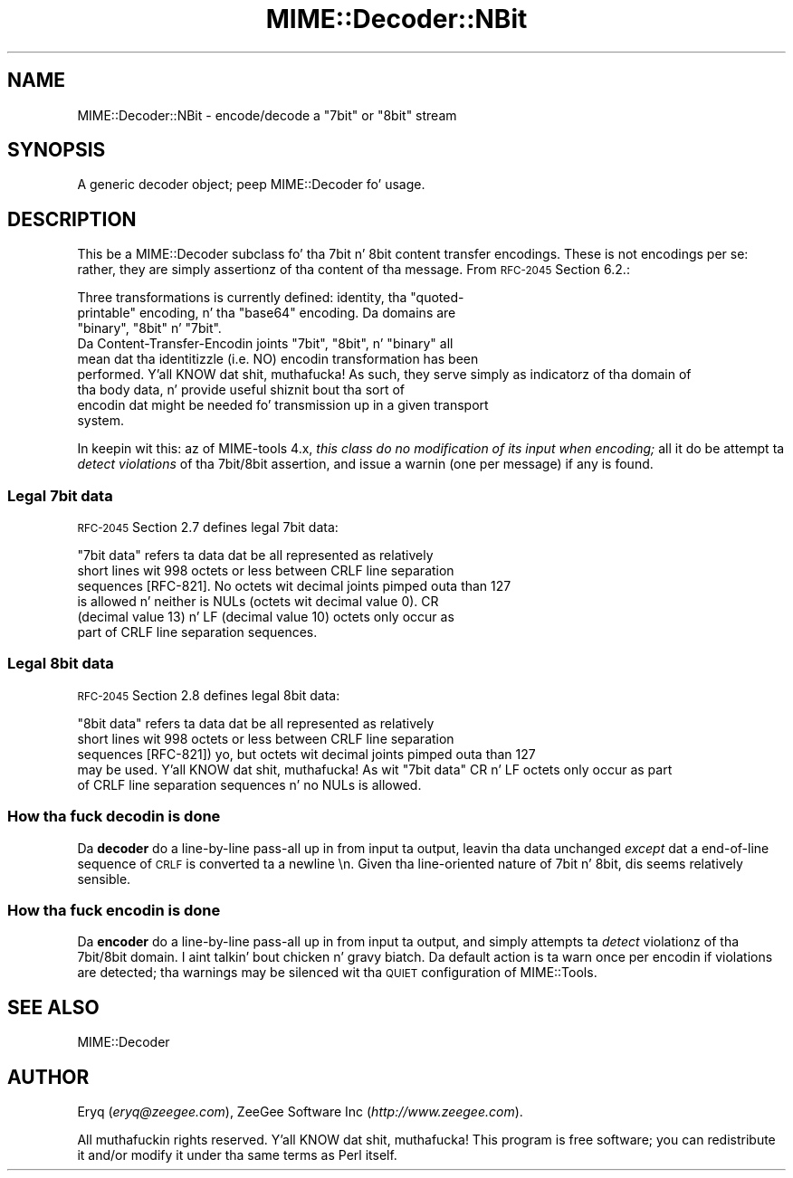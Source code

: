 .\" Automatically generated by Pod::Man 2.27 (Pod::Simple 3.28)
.\"
.\" Standard preamble:
.\" ========================================================================
.de Sp \" Vertical space (when we can't use .PP)
.if t .sp .5v
.if n .sp
..
.de Vb \" Begin verbatim text
.ft CW
.nf
.ne \\$1
..
.de Ve \" End verbatim text
.ft R
.fi
..
.\" Set up some characta translations n' predefined strings.  \*(-- will
.\" give a unbreakable dash, \*(PI'ma give pi, \*(L" will give a left
.\" double quote, n' \*(R" will give a right double quote.  \*(C+ will
.\" give a sickr C++.  Capital omega is used ta do unbreakable dashes and
.\" therefore won't be available.  \*(C` n' \*(C' expand ta `' up in nroff,
.\" not a god damn thang up in troff, fo' use wit C<>.
.tr \(*W-
.ds C+ C\v'-.1v'\h'-1p'\s-2+\h'-1p'+\s0\v'.1v'\h'-1p'
.ie n \{\
.    dz -- \(*W-
.    dz PI pi
.    if (\n(.H=4u)&(1m=24u) .ds -- \(*W\h'-12u'\(*W\h'-12u'-\" diablo 10 pitch
.    if (\n(.H=4u)&(1m=20u) .ds -- \(*W\h'-12u'\(*W\h'-8u'-\"  diablo 12 pitch
.    dz L" ""
.    dz R" ""
.    dz C` ""
.    dz C' ""
'br\}
.el\{\
.    dz -- \|\(em\|
.    dz PI \(*p
.    dz L" ``
.    dz R" ''
.    dz C`
.    dz C'
'br\}
.\"
.\" Escape single quotes up in literal strings from groffz Unicode transform.
.ie \n(.g .ds Aq \(aq
.el       .ds Aq '
.\"
.\" If tha F regista is turned on, we'll generate index entries on stderr for
.\" titlez (.TH), headaz (.SH), subsections (.SS), shit (.Ip), n' index
.\" entries marked wit X<> up in POD.  Of course, you gonna gotta process the
.\" output yo ass up in some meaningful fashion.
.\"
.\" Avoid warnin from groff bout undefined regista 'F'.
.de IX
..
.nr rF 0
.if \n(.g .if rF .nr rF 1
.if (\n(rF:(\n(.g==0)) \{
.    if \nF \{
.        de IX
.        tm Index:\\$1\t\\n%\t"\\$2"
..
.        if !\nF==2 \{
.            nr % 0
.            nr F 2
.        \}
.    \}
.\}
.rr rF
.\"
.\" Accent mark definitions (@(#)ms.acc 1.5 88/02/08 SMI; from UCB 4.2).
.\" Fear. Shiiit, dis aint no joke.  Run. I aint talkin' bout chicken n' gravy biatch.  Save yo ass.  No user-serviceable parts.
.    \" fudge factors fo' nroff n' troff
.if n \{\
.    dz #H 0
.    dz #V .8m
.    dz #F .3m
.    dz #[ \f1
.    dz #] \fP
.\}
.if t \{\
.    dz #H ((1u-(\\\\n(.fu%2u))*.13m)
.    dz #V .6m
.    dz #F 0
.    dz #[ \&
.    dz #] \&
.\}
.    \" simple accents fo' nroff n' troff
.if n \{\
.    dz ' \&
.    dz ` \&
.    dz ^ \&
.    dz , \&
.    dz ~ ~
.    dz /
.\}
.if t \{\
.    dz ' \\k:\h'-(\\n(.wu*8/10-\*(#H)'\'\h"|\\n:u"
.    dz ` \\k:\h'-(\\n(.wu*8/10-\*(#H)'\`\h'|\\n:u'
.    dz ^ \\k:\h'-(\\n(.wu*10/11-\*(#H)'^\h'|\\n:u'
.    dz , \\k:\h'-(\\n(.wu*8/10)',\h'|\\n:u'
.    dz ~ \\k:\h'-(\\n(.wu-\*(#H-.1m)'~\h'|\\n:u'
.    dz / \\k:\h'-(\\n(.wu*8/10-\*(#H)'\z\(sl\h'|\\n:u'
.\}
.    \" troff n' (daisy-wheel) nroff accents
.ds : \\k:\h'-(\\n(.wu*8/10-\*(#H+.1m+\*(#F)'\v'-\*(#V'\z.\h'.2m+\*(#F'.\h'|\\n:u'\v'\*(#V'
.ds 8 \h'\*(#H'\(*b\h'-\*(#H'
.ds o \\k:\h'-(\\n(.wu+\w'\(de'u-\*(#H)/2u'\v'-.3n'\*(#[\z\(de\v'.3n'\h'|\\n:u'\*(#]
.ds d- \h'\*(#H'\(pd\h'-\w'~'u'\v'-.25m'\f2\(hy\fP\v'.25m'\h'-\*(#H'
.ds D- D\\k:\h'-\w'D'u'\v'-.11m'\z\(hy\v'.11m'\h'|\\n:u'
.ds th \*(#[\v'.3m'\s+1I\s-1\v'-.3m'\h'-(\w'I'u*2/3)'\s-1o\s+1\*(#]
.ds Th \*(#[\s+2I\s-2\h'-\w'I'u*3/5'\v'-.3m'o\v'.3m'\*(#]
.ds ae a\h'-(\w'a'u*4/10)'e
.ds Ae A\h'-(\w'A'u*4/10)'E
.    \" erections fo' vroff
.if v .ds ~ \\k:\h'-(\\n(.wu*9/10-\*(#H)'\s-2\u~\d\s+2\h'|\\n:u'
.if v .ds ^ \\k:\h'-(\\n(.wu*10/11-\*(#H)'\v'-.4m'^\v'.4m'\h'|\\n:u'
.    \" fo' low resolution devices (crt n' lpr)
.if \n(.H>23 .if \n(.V>19 \
\{\
.    dz : e
.    dz 8 ss
.    dz o a
.    dz d- d\h'-1'\(ga
.    dz D- D\h'-1'\(hy
.    dz th \o'bp'
.    dz Th \o'LP'
.    dz ae ae
.    dz Ae AE
.\}
.rm #[ #] #H #V #F C
.\" ========================================================================
.\"
.IX Title "MIME::Decoder::NBit 3"
.TH MIME::Decoder::NBit 3 "2013-11-14" "perl v5.18.1" "User Contributed Perl Documentation"
.\" For nroff, turn off justification. I aint talkin' bout chicken n' gravy biatch.  Always turn off hyphenation; it makes
.\" way too nuff mistakes up in technical documents.
.if n .ad l
.nh
.SH "NAME"
MIME::Decoder::NBit \- encode/decode a "7bit" or "8bit" stream
.SH "SYNOPSIS"
.IX Header "SYNOPSIS"
A generic decoder object; peep MIME::Decoder fo' usage.
.SH "DESCRIPTION"
.IX Header "DESCRIPTION"
This be a MIME::Decoder subclass fo' tha \f(CW\*(C`7bit\*(C'\fR n' \f(CW\*(C`8bit\*(C'\fR content
transfer encodings.  These is not \*(L"encodings\*(R" per se: rather, they
are simply assertionz of tha content of tha message.
From \s-1RFC\-2045\s0 Section 6.2.:
.PP
.Vb 3
\&   Three transformations is currently defined: identity, tha "quoted\-
\&   printable" encoding, n' tha "base64" encoding.  Da domains are
\&   "binary", "8bit" n' "7bit".
\&
\&   Da Content\-Transfer\-Encodin joints "7bit", "8bit", n' "binary" all
\&   mean dat tha identitizzle (i.e. NO) encodin transformation has been
\&   performed. Y'all KNOW dat shit, muthafucka!  As such, they serve simply as indicatorz of tha domain of
\&   tha body data, n' provide useful shiznit bout tha sort of
\&   encodin dat might be needed fo' transmission up in a given transport
\&   system.
.Ve
.PP
In keepin wit this: az of MIME-tools 4.x, 
\&\fIthis class do no modification of its input when encoding;\fR 
all it do be attempt ta \fIdetect violations\fR of tha 7bit/8bit assertion, 
and issue a warnin (one per message) if any is found.
.SS "Legal 7bit data"
.IX Subsection "Legal 7bit data"
\&\s-1RFC\-2045\s0 Section 2.7 defines legal \f(CW\*(C`7bit\*(C'\fR data:
.PP
.Vb 6
\&   "7bit data" refers ta data dat be all represented as relatively
\&   short lines wit 998 octets or less between CRLF line separation
\&   sequences [RFC\-821].  No octets wit decimal joints pimped outa than 127
\&   is allowed n' neither is NULs (octets wit decimal value 0).  CR
\&   (decimal value 13) n' LF (decimal value 10) octets only occur as
\&   part of CRLF line separation sequences.
.Ve
.SS "Legal 8bit data"
.IX Subsection "Legal 8bit data"
\&\s-1RFC\-2045\s0 Section 2.8 defines legal \f(CW\*(C`8bit\*(C'\fR data:
.PP
.Vb 5
\&   "8bit data" refers ta data dat be all represented as relatively
\&   short lines wit 998 octets or less between CRLF line separation
\&   sequences [RFC\-821]) yo, but octets wit decimal joints pimped outa than 127
\&   may be used. Y'all KNOW dat shit, muthafucka!  As wit "7bit data" CR n' LF octets only occur as part
\&   of CRLF line separation sequences n' no NULs is allowed.
.Ve
.SS "How tha fuck decodin is done"
.IX Subsection "How tha fuck decodin is done"
Da \fBdecoder\fR do a line-by-line pass-all up in from input ta output,
leavin tha data unchanged \fIexcept\fR dat a end-of-line sequence of
\&\s-1CRLF\s0 is converted ta a newline \*(L"\en\*(R".  Given tha line-oriented nature
of 7bit n' 8bit, dis seems relatively sensible.
.SS "How tha fuck encodin is done"
.IX Subsection "How tha fuck encodin is done"
Da \fBencoder\fR do a line-by-line pass-all up in from input ta output,
and simply attempts ta \fIdetect\fR violationz of tha \f(CW\*(C`7bit\*(C'\fR/\f(CW\*(C`8bit\*(C'\fR
domain. I aint talkin' bout chicken n' gravy biatch.  Da default action is ta warn once per encodin if violations
are detected; tha warnings may be silenced wit tha \s-1QUIET\s0 configuration
of MIME::Tools.
.SH "SEE ALSO"
.IX Header "SEE ALSO"
MIME::Decoder
.SH "AUTHOR"
.IX Header "AUTHOR"
Eryq (\fIeryq@zeegee.com\fR), ZeeGee Software Inc (\fIhttp://www.zeegee.com\fR).
.PP
All muthafuckin rights reserved. Y'all KNOW dat shit, muthafucka!  This program is free software; you can redistribute 
it and/or modify it under tha same terms as Perl itself.
